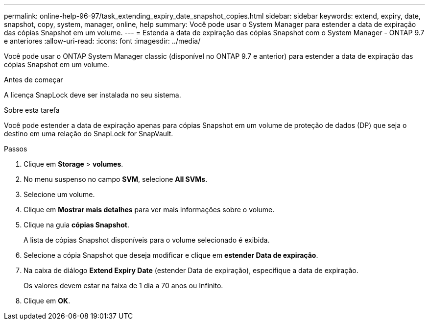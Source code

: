 ---
permalink: online-help-96-97/task_extending_expiry_date_snapshot_copies.html 
sidebar: sidebar 
keywords: extend, expiry, date, snapshot, copy, system, manager, online, help 
summary: Você pode usar o System Manager para estender a data de expiração das cópias Snapshot em um volume. 
---
= Estenda a data de expiração das cópias Snapshot com o System Manager - ONTAP 9.7 e anteriores
:allow-uri-read: 
:icons: font
:imagesdir: ../media/


[role="lead"]
Você pode usar o ONTAP System Manager classic (disponível no ONTAP 9.7 e anterior) para estender a data de expiração das cópias Snapshot em um volume.

.Antes de começar
A licença SnapLock deve ser instalada no seu sistema.

.Sobre esta tarefa
Você pode estender a data de expiração apenas para cópias Snapshot em um volume de proteção de dados (DP) que seja o destino em uma relação do SnapLock for SnapVault.

.Passos
. Clique em *Storage* > *volumes*.
. No menu suspenso no campo *SVM*, selecione *All SVMs*.
. Selecione um volume.
. Clique em *Mostrar mais detalhes* para ver mais informações sobre o volume.
. Clique na guia *cópias Snapshot*.
+
A lista de cópias Snapshot disponíveis para o volume selecionado é exibida.

. Selecione a cópia Snapshot que deseja modificar e clique em *estender Data de expiração*.
. Na caixa de diálogo *Extend Expiry Date* (estender Data de expiração), especifique a data de expiração.
+
Os valores devem estar na faixa de 1 dia a 70 anos ou Infinito.

. Clique em *OK*.

